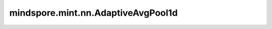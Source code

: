 mindspore.mint.nn.AdaptiveAvgPool1d
====================================

.. py:class:: mindspore.mint.nn.AdaptiveAvgPool1d(output_size)

    对由多个输入平面组成的输入信号应用1D自适应平均池化。

    对于任何输入大小，输出大小为 :math:`L_{out}` 。
    输出特征的数量等于输入平面的数量。

    .. warning::
        这是一个实验性API，后续可能修改或删除。

    参数：
        - **output_size** - 目标输出的size :math:`L_{out}` 。

    输入：
        - **input** (Tensor) - 输入特征的shape为 :math:`(N, C, L_{in})` 或  :math:`(C, L_{in})` 。
